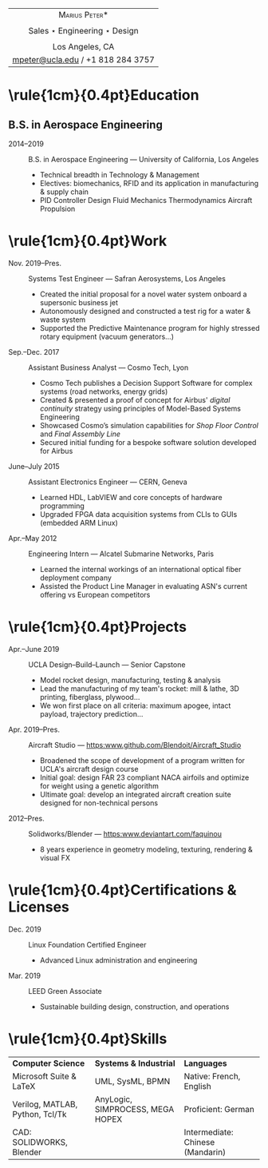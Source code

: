 #+OPTIONS: toc:nil num:nil date:nil

#+LATEX_CLASS_OPTIONS: [10pt]
#+LATEX_HEADER: \usepackage[margin=1in]{geometry}
#+LATEX_HEADER: \usepackage{fullpage}
#+LATEX_HEADER: \usepackage{fourier}
#+LATEX_HEADER: \usepackage{enumitem}
#+LATEX_HEADER: \usepackage{nopageno}

#+LATEX_HEADER_EXTRA: \setitemize{noitemsep}
#+LATEX_HEADER_EXTRA: \renewcommand\labelitemi{-}

|                       <c>                       |
|          \huge *\textsc{Marius Peter}*          |
|                                                 |
| \Large Sales $\star$ Engineering $\star$ Design |
|                                                 |
|                 Los Angeles, CA                 |
|        [[mailto:mpeter@ucla.edu][mpeter@ucla.edu]] / +1 818 284 3757        |

    # - *Sales*: secured initial funding for an industrial process modelling tool
    #   designed for the European aerospace sector
    # - *Engineering*: UCLA B.S. Aerospace Eng., 10 year Linux user (desktop,
    #   server & embedded)
    # - Seeking a *sales engineering* mission within the American industrial
    #   sector for September 2019

* \rule{1cm}{0.4pt}Education \hrulefill

** B.S. in Aerospace Engineering
- 2014--2019 :: B.S. in Aerospace Engineering --- University of California, Los Angeles
  - Technical breadth in Technology & Management
  - Electives: biomechanics, RFID and its application in manufacturing & supply chain
  - PID Controller Design \textbullet
    Fluid Mechanics \textbullet
    Thermodynamics \textbullet
    Aircraft Propulsion \textbullet

* \rule{1cm}{0.4pt}Work \hrulefill

- Nov. 2019--Pres. :: Systems Test Engineer --- Safran Aerosystems, Los Angeles
  - Created the initial proposal for a novel water system onboard a supersonic
    business jet
  - Autonomously designed and constructed a test rig for a water & waste system
  - Supported the Predictive Maintenance program for highly stressed rotary
    equipment (vacuum generators...)

- Sep.--Dec. 2017 :: Assistant Business Analyst --- Cosmo Tech, Lyon
  - Cosmo Tech publishes a Decision Support Software for complex systems (road
    networks, energy grids)
  - Created & presented a proof of concept for Airbus' /digital continuity/
    strategy using principles of Model-Based Systems Engineering
  - Showcased Cosmo’s simulation capabilities for /Shop Floor Control/ and
    /Final Assembly Line/
  - Secured initial funding for a bespoke software solution developed for Airbus
- June--July 2015 :: Assistant Electronics Engineer --- CERN, Geneva
  - Learned HDL, LabVIEW and core concepts of hardware programming
  - Upgraded FPGA data acquisition systems from CLIs to GUIs (embedded ARM Linux)
- Apr.--May 2012 :: Engineering Intern --- Alcatel Submarine Networks, Paris
  - Learned the internal workings of an international optical fiber deployment company
  - Assisted the Product Line Manager in evaluating ASN's current offering vs European competitors

* \rule{1cm}{0.4pt}Projects \hrulefill

- Apr.--June 2019 :: UCLA Design--Build--Launch --- Senior Capstone
  - Model rocket design, manufacturing, testing & analysis
  - Lead the manufacturing of my team's rocket: mill & lathe, 3D printing, fiberglass, plywood...
  - We won first place on all criteria: maximum apogee, intact payload, trajectory prediction...

- Apr. 2019--Pres. :: Aircraft Studio --- [[https:www.github.com/Blendoit/Aircraft_Studio]]
  - Broadened the scope of development of a program written for UCLA's aircraft design course
  - Initial goal: design FAR 23 compliant NACA airfoils and optimize for weight using a genetic algorithm
  - Ultimate goal: develop an integrated aircraft creation suite designed for non-technical persons

- 2012--Pres. :: Solidworks/Blender --- [[https:www.deviantart.com/faquinou]]
  - 8 years experience in geometry modeling, texturing, rendering & visual FX

* \rule{1cm}{0.4pt}Certifications & Licenses \hrulefill

- Dec. 2019 :: Linux Foundation Certified Engineer
  - Advanced Linux administration and engineering
- Mar. 2019 :: LEED Green Associate
  - Sustainable building design, construction, and operations

* \rule{1cm}{0.4pt}Skills \hrulefill

| *Computer Science*              | *Systems & Industrial*           | *Languages*                      |
| Microsoft Suite & \LaTeX        | UML, SysML, BPMN                 | Native: French, English          |
| Verilog, MATLAB, Python, Tcl/Tk | AnyLogic, SIMPROCESS, MEGA HOPEX | Proficient: German               |
| CAD: SOLIDWORKS, Blender        |                                  | Intermediate: Chinese (Mandarin) |
